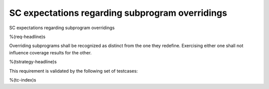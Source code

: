 SC expectations regarding subprogram overridings
================================================

SC expectations regarding subprogram overridings

%(req-headline)s

Overriding subprograms shall be recognized as distinct from the one they
redefine. Exercising either one shall not influence coverage results for the
other.

%(tstrategy-headline)s

This requirement is validated by the following set of testcases:

%(tc-index)s

